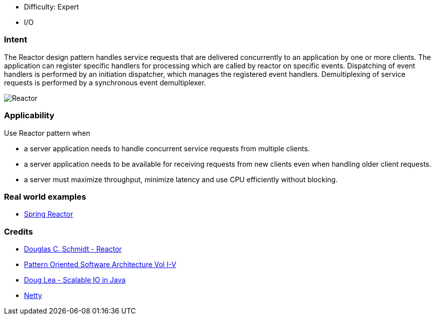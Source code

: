 - Difficulty: Expert
- I/O

=== Intent

The Reactor design pattern handles service requests that are delivered concurrently to an application by one or more clients. The application can register specific handlers for processing which are called by reactor on specific events. Dispatching of event handlers is performed by an initiation dispatcher, which manages the registered event handlers. Demultiplexing of service requests is performed by a synchronous event demultiplexer.

image:./etc/reactor.png[Reactor]

=== Applicability

Use Reactor pattern when

* a server application needs to handle concurrent service requests from multiple clients.
* a server application needs to be available for receiving requests from new clients even when handling older client requests.
* a server must maximize throughput, minimize latency and use CPU efficiently without blocking.

=== Real world examples

* http://projectreactor.io/[Spring Reactor]

=== Credits

* https://www.dre.vanderbilt.edu/~schmidt/PDF/Reactor.pdf[Douglas C. Schmidt - Reactor]
* http://www.amazon.com/Pattern-Oriented-Software-Architecture-Volume-Patterns/dp/0471958697[Pattern Oriented Software Architecture Vol I-V]
* http://gee.cs.oswego.edu/dl/cpjslides/nio.pdf[Doug Lea - Scalable IO in Java]
* http://netty.io/[Netty]